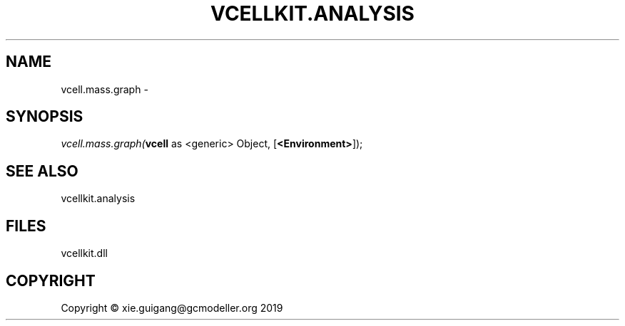 .\" man page create by R# package system.
.TH VCELLKIT.ANALYSIS 1 2020-04-27 "vcell.mass.graph" "vcell.mass.graph"
.SH NAME
vcell.mass.graph \- 
.SH SYNOPSIS
\fIvcell.mass.graph(\fBvcell\fR as <generic> Object, 
[\fB<Environment>\fR]);\fR
.SH SEE ALSO
vcellkit.analysis
.SH FILES
.PP
vcellkit.dll
.PP
.SH COPYRIGHT
Copyright © xie.guigang@gcmodeller.org 2019
